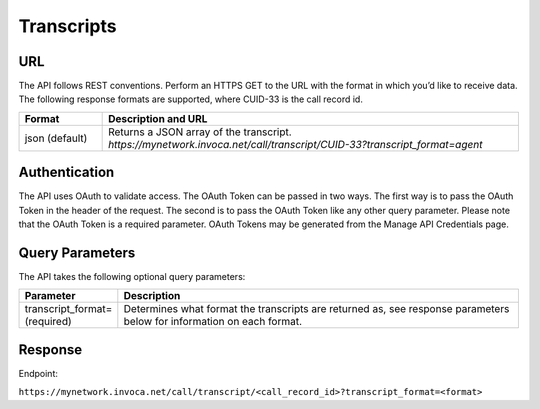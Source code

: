 #####################
Transcripts
#####################


URL
---

The API follows REST conventions. Perform an HTTPS GET to the URL with the format in which you’d like to receive data.
The following response formats are supported, where CUID-33 is the call record id.

.. list-table::
  :widths: 8 40
  :header-rows: 1
  :class: parameters

  * - Format
    - Description and URL

  * - json (default)
    - Returns a JSON array of the transcript. `https://mynetwork.invoca.net/call/transcript/CUID-33?transcript_format=agent`

Authentication
--------------

The API uses OAuth to validate access. The OAuth Token can be passed in two ways. The first way is to pass the OAuth Token in the header of the request. The second is to pass the OAuth Token like any other query parameter. Please note that the OAuth Token is a required parameter.
OAuth Tokens may be generated from the Manage API Credentials page.

Query Parameters
----------------

The API takes the following optional query parameters:

.. list-table::
  :widths: 8 40
  :header-rows: 1
  :class: parameters

  * - Parameter
    - Description

  * - transcript_format= (required)
    - Determines what format the transcripts are returned as, see response parameters below for information on each format.

Response
--------
.. api_endpoint::
   :verb: GET
   :path: /call/transcript/&lt;call_record_id&gt?transcript_format=caller;
   :description: Get a transcript of the call for just the caller
   :page: get_call_transcript_caller

.. api_endpoint::
   :verb: GET
   :path: /call/transcript/&lt;call_record_id&gt?transcript_format=agent;
   :description: Get a transcript of the call for just the agent
   :page: get_call_transcript_agent

.. api_endpoint::
   :verb: GET
   :path: /call/transcript/&lt;call_record_id&gt?transcript_format=caller_agent_block;
   :description: Get a transcript of the call as a block
   :page: get_call_transcript_caller_agent_block

.. api_endpoint::
   :verb: GET
   :path: /call/transcript/&lt;call_record_id&gt?transcript_format=caller_agent_conversation;
   :description: Get a transcript of the call as a conversation
   :page: get_call_transcript_caller_agent_conversation


Endpoint:

``https://mynetwork.invoca.net/call/transcript/<call_record_id>?transcript_format=<format>``
